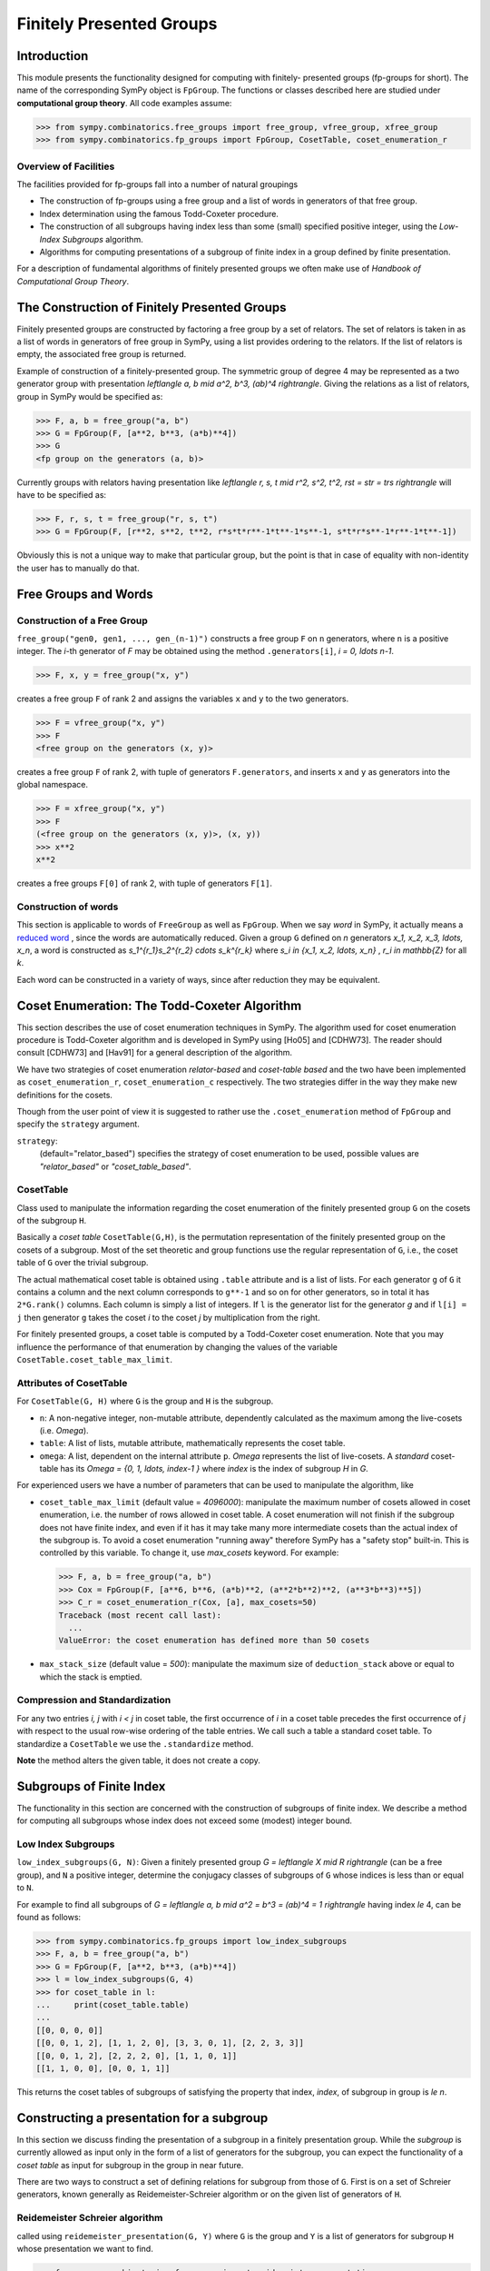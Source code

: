 Finitely Presented Groups
=========================

Introduction
------------

This module presents the functionality designed for computing with finitely-
presented groups (fp-groups for short). The name of the corresponding SymPy
object is ``FpGroup``. The functions or classes described here are studied
under **computational group theory**. All code examples assume:

>>> from sympy.combinatorics.free_groups import free_group, vfree_group, xfree_group
>>> from sympy.combinatorics.fp_groups import FpGroup, CosetTable, coset_enumeration_r

Overview of Facilities
``````````````````````

The facilities provided for fp-groups fall into a number of natural groupings

* The construction of fp-groups using a free group and a list of words in
  generators of that free group.

* Index determination using the famous Todd-Coxeter procedure.

* The construction of all subgroups having index less than some (small)
  specified positive integer, using the *Low-Index Subgroups* algorithm.

* Algorithms for computing presentations of a subgroup of finite index
  in a group defined by finite presentation.

For a description of fundamental algorithms of finitely presented groups
we often make use of *Handbook of Computational Group Theory*.

The Construction of Finitely Presented Groups
---------------------------------------------

Finitely presented groups are constructed by factoring a free group by a
set of relators. The set of relators is taken in as a list of words in
generators of free group in SymPy, using a list provides ordering to the
relators. If the list of relators is empty, the associated free group is
returned.

Example of construction of a finitely-presented group.
The symmetric group of degree 4 may be represented as a two generator group
with presentation `\left\langle a, b \mid a^2, b^3, (ab)^4 \right\rangle`. Giving the relations as a
list of relators, group in SymPy would be specified as:

>>> F, a, b = free_group("a, b")
>>> G = FpGroup(F, [a**2, b**3, (a*b)**4])
>>> G
<fp group on the generators (a, b)>

Currently groups with relators having presentation like
`\left\langle r, s, t \mid r^2, s^2, t^2, rst = str = trs \right\rangle` will have to be specified as:

>>> F, r, s, t = free_group("r, s, t")
>>> G = FpGroup(F, [r**2, s**2, t**2, r*s*t*r**-1*t**-1*s**-1, s*t*r*s**-1*r**-1*t**-1])

Obviously this is not a unique way to make that particular group, but the point
is that in case of equality with non-identity the user has to manually do that.

Free Groups and Words
---------------------

Construction of a Free Group
````````````````````````````

``free_group("gen0, gen1, ..., gen_(n-1)")`` constructs a free group ``F`` on
``n`` generators, where ``n`` is a positive integer. The `i`-th generator of
`F` may be obtained using the method ``.generators[i]``, `i = 0, \ldots n-1`.

>>> F, x, y = free_group("x, y")

creates a free group ``F`` of rank 2 and assigns the variables ``x`` and ``y``
to the two generators.

>>> F = vfree_group("x, y")
>>> F
<free group on the generators (x, y)>

creates a free group ``F`` of rank 2, with tuple of generators ``F.generators``,
and inserts ``x`` and ``y`` as generators into the global namespace.

>>> F = xfree_group("x, y")
>>> F
(<free group on the generators (x, y)>, (x, y))
>>> x**2
x**2

creates a free groups ``F[0]`` of rank 2, with tuple of generators ``F[1]``.

Construction of words
`````````````````````

This section is applicable to words of ``FreeGroup`` as well as ``FpGroup``.
When we say *word* in SymPy, it actually means a `reduced word
<https://en.wikipedia.org/wiki/Word_(group_theory)#Reduced_words>`_ , since the
words are automatically reduced. Given a group ``G`` defined on `n` generators
`x_1, x_2, x_3, \ldots, x_n`, a word is constructed as
`s_1^{r_1}s_2^{r_2} \cdots s_k^{r_k}` where `s_i \in \{x_1, x_2, \ldots, x_n\}`
, `r_i \in \mathbb{Z}` for all `k`.

Each word can be constructed in a variety of ways, since after reduction they
may be equivalent.

Coset Enumeration: The Todd-Coxeter Algorithm
---------------------------------------------

This section describes the use of coset enumeration techniques in SymPy. The
algorithm used for coset enumeration procedure is Todd-Coxeter algorithm and
is developed in SymPy using [Ho05] and [CDHW73]. The reader should consult
[CDHW73] and [Hav91] for a general description of the algorithm.

We have two strategies of coset enumeration *relator-based* and
*coset-table based* and the two have been implemented as
``coset_enumeration_r``, ``coset_enumeration_c`` respectively. The two
strategies differ in the way they make new definitions for the cosets.

Though from the user point of view it is suggested to rather use the
``.coset_enumeration`` method of ``FpGroup`` and specify the ``strategy``
argument.

``strategy``:
    (default="relator_based") specifies the strategy of coset
    enumeration to be used, possible values are *"relator_based"* or
    *"coset_table_based"*.

CosetTable
``````````

Class used to manipulate the information regarding the coset enumeration of
the finitely presented group ``G`` on the cosets of the subgroup ``H``.

Basically a *coset table* ``CosetTable(G,H)``, is the permutation representation
of the finitely presented group on the cosets of a subgroup. Most of the set
theoretic and group functions use the regular representation of ``G``, i.e.,
the coset table of ``G`` over the trivial subgroup.

The actual mathematical coset table is obtained using ``.table`` attribute and
is a list of lists. For each generator ``g`` of ``G`` it contains a column and
the next column corresponds to ``g**-1`` and so on for other generators, so in
total it has ``2*G.rank()`` columns. Each column is simply a list of integers.
If ``l`` is the generator list for the generator `g` and if ``l[i] = j`` then
generator ``g`` takes the coset `i` to the coset `j` by multiplication from the
right.

For finitely presented groups, a coset table is computed by a Todd-Coxeter
coset enumeration. Note that you may influence the performance of that
enumeration by changing the values of the variable
``CosetTable.coset_table_max_limit``.

Attributes of CosetTable
````````````````````````

For ``CosetTable(G, H)`` where ``G`` is the group and ``H`` is the subgroup.

* ``n``: A non-negative integer, non-mutable attribute, dependently
  calculated as the maximum among the live-cosets (i.e. `\Omega`).

* ``table``: A list of lists, mutable attribute, mathematically represents the
  coset table.

* ``omega``: A list, dependent on the internal attribute ``p``. `\Omega`
  represents the list of live-cosets. A *standard* coset-table has its
  `\Omega = \{0, 1, \ldots, index-1 \}` where `index` is the index of subgroup
  `H` in `G`.

For experienced users we have a number of parameters that can be used to
manipulate the algorithm, like

* ``coset_table_max_limit`` (default value = `4096000`): manipulate the maximum
  number of cosets allowed in coset enumeration, i.e. the number of rows allowed
  in coset table. A coset enumeration will not finish if the subgroup does not
  have finite index, and even if it has it may take many more intermediate
  cosets than the actual index of the subgroup is. To avoid a coset enumeration
  "running away" therefore SymPy has a "safety stop" built-in. This is
  controlled by this variable. To change it, use `max_cosets` keyword.
  For example:

  >>> F, a, b = free_group("a, b")
  >>> Cox = FpGroup(F, [a**6, b**6, (a*b)**2, (a**2*b**2)**2, (a**3*b**3)**5])
  >>> C_r = coset_enumeration_r(Cox, [a], max_cosets=50)
  Traceback (most recent call last):
    ...
  ValueError: the coset enumeration has defined more than 50 cosets


* ``max_stack_size`` (default value = `500`): manipulate the maximum size of
  ``deduction_stack`` above or equal to which the stack is emptied.

Compression and Standardization
```````````````````````````````

For any two entries `i, j` with `i < j` in coset table, the first
occurrence of `i` in a coset table precedes the first occurrence of `j` with
respect to the usual row-wise ordering of the table entries. We call such a
table a standard coset table. To standardize a ``CosetTable`` we use the
``.standardize`` method.

**Note** the method alters the given table, it does not create a copy.

Subgroups of Finite Index
-------------------------

The functionality in this section are concerned with the construction of
subgroups of finite index. We describe a method for computing all subgroups
whose index does not exceed some (modest) integer bound.

Low Index Subgroups
```````````````````

``low_index_subgroups(G, N)``: Given a finitely presented group `G = \left\langle X \mid R \right\rangle`
(can be a free group), and ``N`` a positive integer, determine the conjugacy classes of
subgroups of ``G`` whose indices is less than or equal to ``N``.

For example to find all subgroups of `G = \left\langle a, b \mid a^2 = b^3 = (ab)^4 = 1 \right\rangle`
having index `\le` 4, can be found as follows:

>>> from sympy.combinatorics.fp_groups import low_index_subgroups
>>> F, a, b = free_group("a, b")
>>> G = FpGroup(F, [a**2, b**3, (a*b)**4])
>>> l = low_index_subgroups(G, 4)
>>> for coset_table in l:
...     print(coset_table.table)
...
[[0, 0, 0, 0]]
[[0, 0, 1, 2], [1, 1, 2, 0], [3, 3, 0, 1], [2, 2, 3, 3]]
[[0, 0, 1, 2], [2, 2, 2, 0], [1, 1, 0, 1]]
[[1, 1, 0, 0], [0, 0, 1, 1]]

This returns the coset tables of subgroups of satisfying the property
that index, `index`, of subgroup in group is `\le n`.

Constructing a presentation for a subgroup
------------------------------------------

In this section we discuss finding the presentation of a subgroup in a finitely
presentation group. While the *subgroup* is currently allowed as input only in
the form of a list of generators for the subgroup, you can expect the
functionality of a *coset table* as input for subgroup in the group in near
future.

There are two ways to construct a set of defining relations for subgroup from
those of ``G``. First is on a set of Schreier generators, known generally as
Reidemeister-Schreier algorithm or on the given list of generators of ``H``.

Reidemeister Schreier algorithm
```````````````````````````````

called using ``reidemeister_presentation(G, Y)`` where ``G`` is the group and
``Y`` is a list of generators for subgroup ``H`` whose presentation we want to
find.

>>> from sympy.combinatorics.fp_groups import reidemeister_presentation
>>> F, x, y = free_group("x, y")
>>> f = FpGroup(F, [x**3, y**5, (x*y)**2])
>>> H = [x*y, x**-1*y**-1*x*y*x]
>>> p1 = reidemeister_presentation(f, H)
>>> p1
((y_1, y_2), (y_1**2, y_2**3, y_2*y_1*y_2*y_1*y_2*y_1))

Bibliography
------------

.. [CDHW73] John J. Cannon, Lucien A. Dimino, George Havas, and Jane M. Watson.
    Implementation and analysis of the Todd-Coxeter algorithm. Math. Comp., 27:463–
    490, 1973.

.. [Ho05] Derek F. Holt,
    Handbook of Computational Group Theory.
    In the series 'Discrete Mathematics and its Applications',
    `Chapman & Hall/CRC 2005, xvi + 514 p <https://www.routledge.com/Handbook-of-Computational-Group-Theory/Holt-Eick-OBrien/p/book/9781584883722>`_.

.. [Hav91] George Havas, Coset enumeration strategies.
    In Proceedings of the International Symposium on Symbolic and Algebraic Computation (ISSAC'91), Bonn 1991, pages 191--199. ACM Press, 1991.
